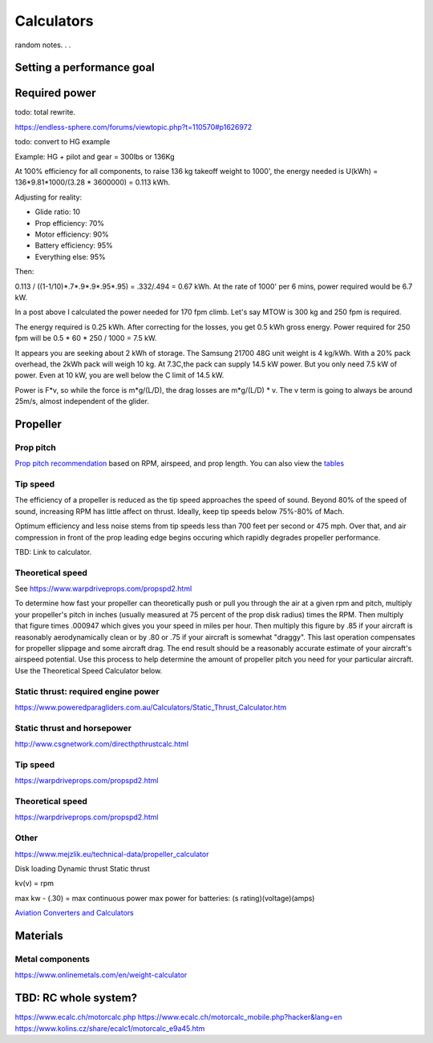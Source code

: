 ************************************************
Calculators
************************************************

random notes. . . 

Setting a performance goal
=====================================

Required power
===================================

todo: total rewrite. 

https://endless-sphere.com/forums/viewtopic.php?t=110570#p1626972

todo: convert to HG example

Example: HG + pilot and gear = 300lbs or 136Kg

At 100% efficiency for all components, to raise 136 kg takeoff weight to 1000', the energy needed is U(kWh) = 136*9.81*1000/(3.28 * 3600000) = 0.113 kWh. 

Adjusting for reality: 

* Glide ratio: 10
* Prop efficiency: 70%
* Motor efficiency: 90%
* Battery efficiency: 95%
* Everything else: 95%

Then: 

0.113 / ((1-1/10)*.7*.9*.9*.95*.95) = .332/.494 = 0.67 kWh. At the rate of 1000' per 6 mins, power required would be 6.7 kW.

In a post above I calculated the power needed for 170 fpm climb. Let's say MTOW is 300 kg and 250 fpm is required.

The energy required is 0.25 kWh. After correcting for the losses, you get 0.5 kWh gross energy. Power required for 250 fpm will be 0.5 * 60 * 250 / 1000 = 7.5 kW.

It appears you are seeking about 2 kWh of storage. The Samsung 21700 48G unit weight is 4 kg/kWh. With a 20% pack overhead, the 2kWh pack will weigh 10 kg. At 7.3C,the pack can supply 14.5 kW power. But you only need 7.5 kW of power. Even at 10 kW, you are well below the C limit of 14.5 kW.


Power is F*v, so while the force is m*g/(L/D), the drag losses are m*g/(L/D) * v. The v term is going to always be around 25m/s, almost independent of the glider.


Propeller
==========================

Prop pitch
-----------------------------

`Prop pitch recommendation <http://www.culverprops.com/pitchselection.htm>`_ based on RPM, airspeed, and prop length. You can also view the `tables <http://www.culverprops.com/viewpitchtable.htm>`_

Tip speed
--------------------------

The efficiency of a propeller is reduced as the tip speed approaches the speed of sound.  Beyond 80% of the speed of sound, increasing RPM has 
little affect on thrust. Ideally, keep tip speeds below 75%-80% of Mach. 

Optimum efficiency and less noise stems from tip speeds less than 700 feet per second or 475 mph. Over that, and air compression in front of the prop leading edge begins occuring which rapidly degrades propeller performance.

TBD: Link to calculator. 

Theoretical speed
---------------------------

See https://www.warpdriveprops.com/propspd2.html

To determine how fast your propeller can theoretically push or pull you through the air at a given rpm and pitch, multiply your propeller's pitch in inches (usually measured at 75 percent of the prop disk radius) times the RPM. Then multiply that figure times .000947 which gives you your speed in miles per hour. Then multiply this figure by .85 if your aircraft is reasonably aerodynamically clean or by .80 or .75 if your aircraft is somewhat "draggy". This last operation compensates for propeller slippage and some aircraft drag. The end result should be a reasonably accurate estimate of your aircraft's airspeed potential. Use this process to help determine the amount of propeller pitch you need for your particular aircraft. Use the Theoretical Speed Calculator below.


Static thrust: required engine power
------------------------------------------



https://www.poweredparagliders.com.au/Calculators/Static_Thrust_Calculator.htm

Static thrust and horsepower
----------------------------------

http://www.csgnetwork.com/directhpthrustcalc.html

Tip speed 
----------------

https://warpdriveprops.com/propspd2.html

Theoretical speed
-------------------------

https://warpdriveprops.com/propspd2.html

Other
---------------------

https://www.mejzlik.eu/technical-data/propeller_calculator

Disk loading
Dynamic thrust
Static thrust


kv(v) = rpm 

max kw - (.30) = max continuous power
max power for batteries: (s rating)(voltage)(amps)



`Aviation Converters and Calculators <http://www.csgnetwork.com/aviationconverters.html>`_ 

Materials
===================

Metal components
-----------------------

https://www.onlinemetals.com/en/weight-calculator

TBD: RC whole system?
=========================

https://www.ecalc.ch/motorcalc.php
https://www.ecalc.ch/motorcalc_mobile.php?hacker&lang=en
https://www.kolins.cz/share/ecalc1/motorcalc_e9a45.htm